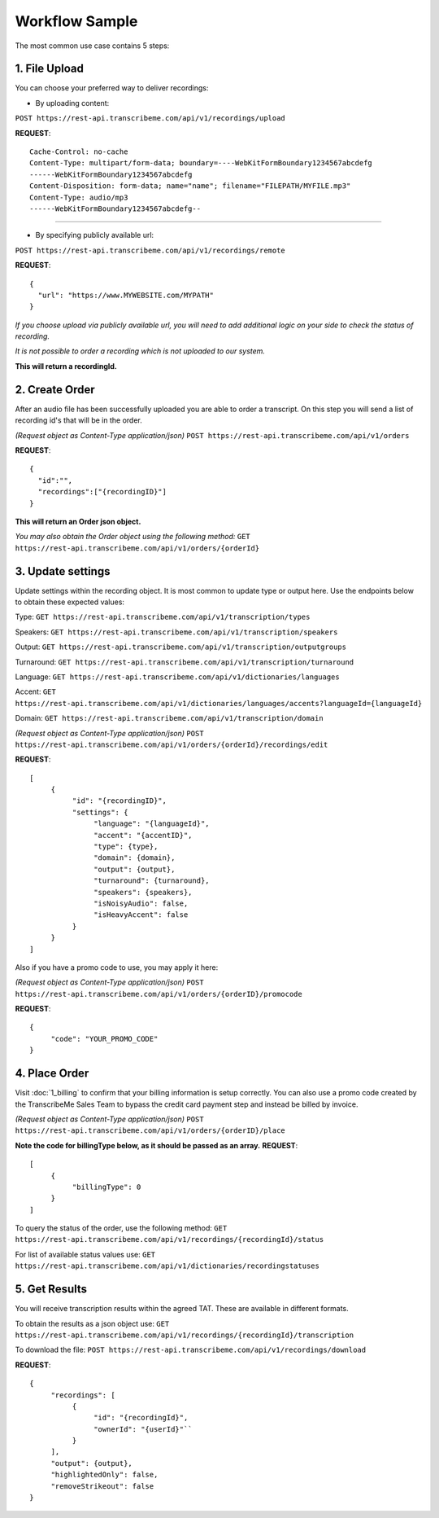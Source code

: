 Workflow Sample
========
The most common use case contains 5 steps: 

.. overview_step1::
1. File Upload 
----------

You can choose your preferred way to deliver recordings:

- By uploading content:
``POST https://rest-api.transcribeme.com/api/v1/recordings/upload``

**REQUEST**::

     Cache-Control: no-cache
     Content-Type: multipart/form-data; boundary=----WebKitFormBoundary1234567abcdefg
     ------WebKitFormBoundary1234567abcdefg
     Content-Disposition: form-data; name="name"; filename="FILEPATH/MYFILE.mp3"
     Content-Type: audio/mp3
     ------WebKitFormBoundary1234567abcdefg--

----------------

- By specifying publicly available url:
``POST https://rest-api.transcribeme.com/api/v1/recordings/remote``

**REQUEST**::

     {
       "url": "https://www.MYWEBSITE.com/MYPATH"
     }

*If you choose upload via publicly available url, you will need to add additional logic on your side to check the status of recording.*

*It is not possible to order a recording which is not uploaded to our system.*

**This will return a recordingId.**

.. overview_step2::
2. Create Order
----------
After an audio file has been successfully uploaded you are able to order a transcript.
On this step you will send a list of recording id's that will be in the order. 

*(Request object as Content-Type application/json)*
``POST https://rest-api.transcribeme.com/api/v1/orders``

**REQUEST**::

     {
       "id":"",
       "recordings":["{recordingID}"]
     }
 
**This will return an Order json object.**

*You may also obtain the Order object using the following method:*
``GET https://rest-api.transcribeme.com/api/v1/orders/{orderId}``

.. overview_step3::
3. Update settings
----------
Update settings within the recording object. It is most common to update type or output here. Use the endpoints below to obtain these expected values:

Type: ``GET https://rest-api.transcribeme.com/api/v1/transcription/types``

Speakers: ``GET https://rest-api.transcribeme.com/api/v1/transcription/speakers`` 

Output: ``GET https://rest-api.transcribeme.com/api/v1/transcription/outputgroups``

Turnaround: ``GET https://rest-api.transcribeme.com/api/v1/transcription/turnaround``

Language: ``GET https://rest-api.transcribeme.com/api/v1/dictionaries/languages``

Accent: ``GET https://rest-api.transcribeme.com/api/v1/dictionaries/languages/accents?languageId={languageId}``

Domain: ``GET https://rest-api.transcribeme.com/api/v1/transcription/domain``

*(Request object as Content-Type application/json)*
``POST https://rest-api.transcribeme.com/api/v1/orders/{orderId}/recordings/edit`` 

**REQUEST**::

     [
          {
               "id": "{recordingID}",
               "settings": {
                    "language": "{languageId}",
                    "accent": "{accentID}",
                    "type": {type},
                    "domain": {domain},
                    "output": {output},     
                    "turnaround": {turnaround},
                    "speakers": {speakers},
                    "isNoisyAudio": false,
                    "isHeavyAccent": false
               }
          }
     ]
..
     If you need to update currency, you may obtain a list of values here:
     ``GET https://rest-api.transcribeme.com/api/v1/transcription/currencies``
     Then apply the currency here:
     ``POST https://rest-api.transcribeme.com/api/v1/orders/{orderId}/currency``
     **REQUEST**::
          {
               "id": "sample string 1"
          }

Also if you have a promo code to use, you may apply it here:

*(Request object as Content-Type application/json)*
``POST https://rest-api.transcribeme.com/api/v1/orders/{orderID}/promocode``

**REQUEST**::

     {
          "code": "YOUR_PROMO_CODE"
     }

.. overview_step4::
4. Place Order
----------

Visit :doc:`1_billing` to confirm that your billing information is setup correctly. You can also use a promo code created by the TranscribeMe Sales Team to bypass the credit card payment step and instead be billed by invoice. 

*(Request object as Content-Type application/json)*
``POST https://rest-api.transcribeme.com/api/v1/orders/{orderID}/place``

**Note the code for billingType below, as it should be passed as an array.**
**REQUEST**::

     [
          {
               "billingType": 0
          }
     ]

To query the status of the order, use the following method:
``GET https://rest-api.transcribeme.com/api/v1/recordings/{recordingId}/status``

For list of available status values use:
``GET https://rest-api.transcribeme.com/api/v1/dictionaries/recordingstatuses``

.. overview_step5::
5. Get Results
----------

You will receive transcription results within the agreed TAT. These are available in different formats. 

To obtain the results as a json object use:
``GET https://rest-api.transcribeme.com/api/v1/recordings/{recordingId}/transcription``

To download the file:
``POST https://rest-api.transcribeme.com/api/v1/recordings/download``

**REQUEST**::

     {
          "recordings": [
               {
                    "id": "{recordingId}",
                    "ownerId": "{userId}"``
               }
          ],
          "output": {output},
          "highlightedOnly": false,
          "removeStrikeout": false
     }

